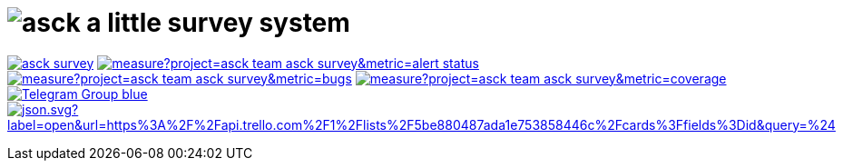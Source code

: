 = image:./asck-logo.png[asck] a little survey system 

image:https://travis-ci.org/asck-team/asck-survey.svg?branch=develop[link="https://travis-ci.org/asck-team/asck-survey"]
image:https://sonarcloud.io/api/project_badges/measure?project=asck-team_asck-survey&metric=alert_status[link="https://sonarcloud.io/dashboard?id=asck-team_asck-survey"]
image:https://sonarcloud.io/api/project_badges/measure?project=asck-team_asck-survey&metric=bugs[link="https://sonarcloud.io/component_measures?id=asck-team_asck-survey&metric=Reliability"]
image:https://sonarcloud.io/api/project_badges/measure?project=asck-team_asck-survey&metric=coverage[link="https://sonarcloud.io/component_measures?id=asck-team_asck-survey&metric=Coverage"]
image:https://img.shields.io/badge/Telegram-Group-blue.svg?logo=Telegram&logoColor=white[link="https://telegram.me/asckreleases"]
image:https://img.shields.io/badge/dynamic/json.svg?label=open&url=https%3A%2F%2Fapi.trello.com%2F1%2Flists%2F5be880487ada1e753858446c%2Fcards%3Ffields%3Did&query=%24.length&colorB=red&logo=Trello&logoColor=white[link="https://trello.com/b/C35pjHaq/asck-a-little-survey-system"]
